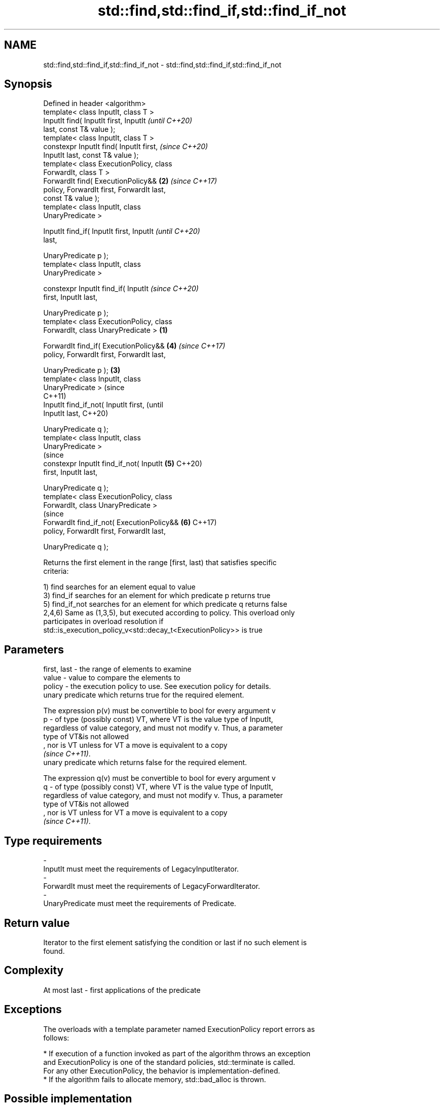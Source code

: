 .TH std::find,std::find_if,std::find_if_not 3 "2019.08.27" "http://cppreference.com" "C++ Standard Libary"
.SH NAME
std::find,std::find_if,std::find_if_not \- std::find,std::find_if,std::find_if_not

.SH Synopsis
   Defined in header <algorithm>
   template< class InputIt, class T >
   InputIt find( InputIt first, InputIt             \fI(until C++20)\fP
   last, const T& value );
   template< class InputIt, class T >
   constexpr InputIt find( InputIt first,           \fI(since C++20)\fP
   InputIt last, const T& value );
   template< class ExecutionPolicy, class
   ForwardIt, class T >
   ForwardIt find( ExecutionPolicy&&            \fB(2)\fP \fI(since C++17)\fP
   policy, ForwardIt first, ForwardIt last,
   const T& value );
   template< class InputIt, class
   UnaryPredicate >

   InputIt find_if( InputIt first, InputIt                        \fI(until C++20)\fP
   last,

   UnaryPredicate p );
   template< class InputIt, class
   UnaryPredicate >

   constexpr InputIt find_if( InputIt                             \fI(since C++20)\fP
   first, InputIt last,

   UnaryPredicate p );
   template< class ExecutionPolicy, class
   ForwardIt, class UnaryPredicate >        \fB(1)\fP

   ForwardIt find_if( ExecutionPolicy&&             \fB(4)\fP           \fI(since C++17)\fP
   policy, ForwardIt first, ForwardIt last,

   UnaryPredicate p );                          \fB(3)\fP
   template< class InputIt, class
   UnaryPredicate >                                                             (since
                                                                                C++11)
   InputIt find_if_not( InputIt first,                                          (until
   InputIt last,                                                                C++20)

   UnaryPredicate q );
   template< class InputIt, class
   UnaryPredicate >
                                                                                (since
   constexpr InputIt find_if_not( InputIt           \fB(5)\fP                         C++20)
   first, InputIt last,

   UnaryPredicate q );
   template< class ExecutionPolicy, class
   ForwardIt, class UnaryPredicate >
                                                                                (since
   ForwardIt find_if_not( ExecutionPolicy&&                       \fB(6)\fP           C++17)
   policy, ForwardIt first, ForwardIt last,

   UnaryPredicate q );

   Returns the first element in the range [first, last) that satisfies specific
   criteria:

   1) find searches for an element equal to value
   3) find_if searches for an element for which predicate p returns true
   5) find_if_not searches for an element for which predicate q returns false
   2,4,6) Same as (1,3,5), but executed according to policy. This overload only
   participates in overload resolution if
   std::is_execution_policy_v<std::decay_t<ExecutionPolicy>> is true

.SH Parameters

   first, last - the range of elements to examine
   value       - value to compare the elements to
   policy      - the execution policy to use. See execution policy for details.
                 unary predicate which returns true for the required element.

                 The expression p(v) must be convertible to bool for every argument v
   p           - of type (possibly const) VT, where VT is the value type of InputIt,
                 regardless of value category, and must not modify v. Thus, a parameter
                 type of VT&is not allowed
                 , nor is VT unless for VT a move is equivalent to a copy
                 \fI(since C++11)\fP. 
                 unary predicate which returns false for the required element.

                 The expression q(v) must be convertible to bool for every argument v
   q           - of type (possibly const) VT, where VT is the value type of InputIt,
                 regardless of value category, and must not modify v. Thus, a parameter
                 type of VT&is not allowed
                 , nor is VT unless for VT a move is equivalent to a copy
                 \fI(since C++11)\fP. 
.SH Type requirements
   -
   InputIt must meet the requirements of LegacyInputIterator.
   -
   ForwardIt must meet the requirements of LegacyForwardIterator.
   -
   UnaryPredicate must meet the requirements of Predicate.

.SH Return value

   Iterator to the first element satisfying the condition or last if no such element is
   found.

.SH Complexity

   At most last - first applications of the predicate

.SH Exceptions

   The overloads with a template parameter named ExecutionPolicy report errors as
   follows:

     * If execution of a function invoked as part of the algorithm throws an exception
       and ExecutionPolicy is one of the standard policies, std::terminate is called.
       For any other ExecutionPolicy, the behavior is implementation-defined.
     * If the algorithm fails to allocate memory, std::bad_alloc is thrown.

.SH Possible implementation

.SH First version
   template<class InputIt, class T>
   constexpr InputIt find(InputIt first, InputIt last, const T& value)
   {
       for (; first != last; ++first) {
           if (*first == value) {
               return first;
           }
       }
       return last;
   }
.SH Second version
   template<class InputIt, class UnaryPredicate>
   constexpr InputIt find_if(InputIt first, InputIt last, UnaryPredicate p)
   {
       for (; first != last; ++first) {
           if (p(*first)) {
               return first;
           }
       }
       return last;
   }
                                  Third version
   template<class InputIt, class UnaryPredicate>
   constexpr InputIt find_if_not(InputIt first, InputIt last, UnaryPredicate q)
   {
       for (; first != last; ++first) {
           if (!q(*first)) {
               return first;
           }
       }
       return last;
   }

.SH Notes

   If you do not have C++11, an equivalent to std::find_if_not is to use std::find_if
   with the negated predicate.

   template<class InputIt, class UnaryPredicate>
   InputIt find_if_not(InputIt first, InputIt last, UnaryPredicate q)
   {
       return std::find_if(first, last, std::not1(q));
   }

.SH Example

   The following example finds an integer in a vector of integers.

   
// Run this code

 #include <iostream>
 #include <algorithm>
 #include <vector>
 #include <iterator>

 int main()
 {
     int n1 = 3;
     int n2 = 5;

     std::vector<int> v{0, 1, 2, 3, 4};

     auto result1 = std::find(std::begin(v), std::end(v), n1);
     auto result2 = std::find(std::begin(v), std::end(v), n2);

     if (result1 != std::end(v)) {
         std::cout << "v contains: " << n1 << '\\n';
     } else {
         std::cout << "v does not contain: " << n1 << '\\n';
     }

     if (result2 != std::end(v)) {
         std::cout << "v contains: " << n2 << '\\n';
     } else {
         std::cout << "v does not contain: " << n2 << '\\n';
     }
 }

.SH Output:

 v contains: 3
 v does not contain: 5

.SH See also

                 finds the first two adjacent items that are equal (or satisfy a given
   adjacent_find predicate)
                 \fI(function template)\fP
   find_end      finds the last sequence of elements in a certain range
                 \fI(function template)\fP
   find_first_of searches for any one of a set of elements
                 \fI(function template)\fP
   mismatch      finds the first position where two ranges differ
                 \fI(function template)\fP
   search        searches for a range of elements
                 \fI(function template)\fP
